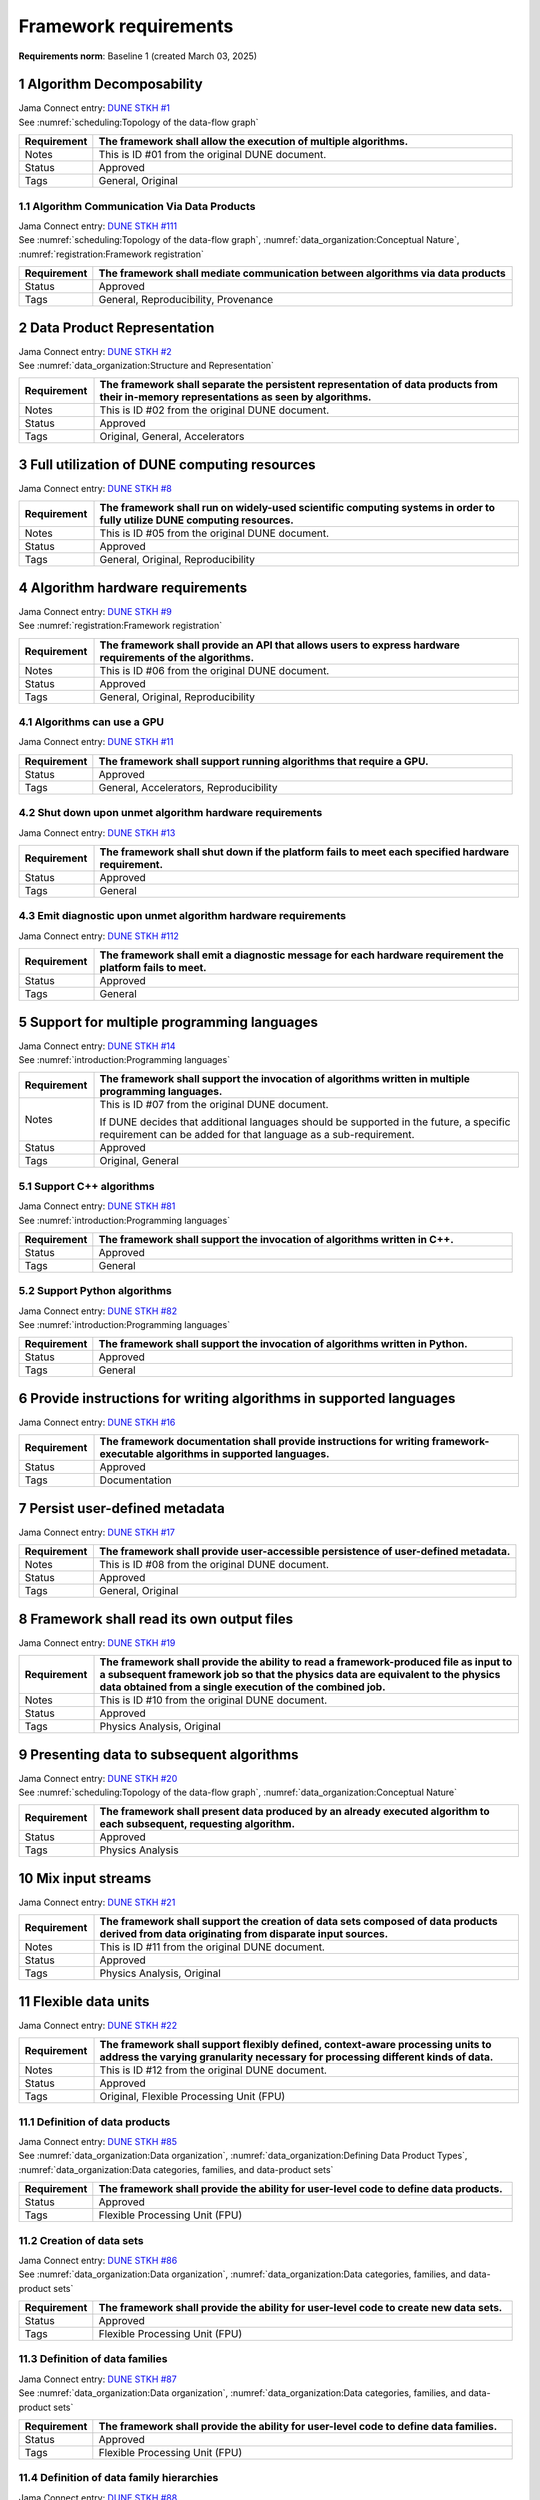 Framework requirements
======================

**Requirements norm**: Baseline 1 (created March 03, 2025)

1 Algorithm Decomposability
---------------------------

| Jama Connect entry: `DUNE STKH #1 <https://fnal-prod.jamacloud.com/perspective.req?projectId=63&docId=14536>`__
| See :numref:`scheduling:Topology of the data-flow graph`

.. table::
    :widths: 15 85

    +--------------+-------------------------------------------------------+
    | Requirement  | The framework shall allow the execution of multiple   |
    |              | algorithms.                                           |
    +==============+=======================================================+
    | Notes        | This is ID #01 from the original DUNE document.       |
    +--------------+-------------------------------------------------------+
    | Status       | Approved                                              |
    +--------------+-------------------------------------------------------+
    | Tags         | General, Original                                     |
    +--------------+-------------------------------------------------------+

1.1 Algorithm Communication Via Data Products
^^^^^^^^^^^^^^^^^^^^^^^^^^^^^^^^^^^^^^^^^^^^^

| Jama Connect entry: `DUNE STKH #111 <https://fnal-prod.jamacloud.com/perspective.req?projectId=63&docId=14847>`__
| See :numref:`scheduling:Topology of the data-flow graph`, :numref:`data_organization:Conceptual Nature`, :numref:`registration:Framework registration`

.. table::
    :widths: 15 85

    +--------------+-------------------------------------------------------+
    | Requirement  | The framework shall mediate communication between     |
    |              | algorithms via data products                          |
    +==============+=======================================================+
    | Status       | Approved                                              |
    +--------------+-------------------------------------------------------+
    | Tags         | General, Reproducibility, Provenance                  |
    +--------------+-------------------------------------------------------+

2 Data Product Representation
-----------------------------

| Jama Connect entry: `DUNE STKH #2 <https://fnal-prod.jamacloud.com/perspective.req?projectId=63&docId=14539>`__
| See :numref:`data_organization:Structure and Representation`

.. table::
    :widths: 15 85

    +--------------+-------------------------------------------------------+
    | Requirement  | The framework shall separate the persistent           |
    |              | representation of data products from their in-memory  |
    |              | representations as seen by algorithms.                |
    +==============+=======================================================+
    | Notes        | This is ID #02 from the original DUNE document.       |
    +--------------+-------------------------------------------------------+
    | Status       | Approved                                              |
    +--------------+-------------------------------------------------------+
    | Tags         | Original, General, Accelerators                       |
    +--------------+-------------------------------------------------------+

3 Full utilization of DUNE computing resources
----------------------------------------------

Jama Connect entry: `DUNE STKH #8 <https://fnal-prod.jamacloud.com/perspective.req?projectId=63&docId=14548>`__

.. todo:: Not yet referenced in design

.. table::
    :widths: 15 85

    +--------------+-------------------------------------------------------+
    | Requirement  | The framework shall run on widely-used scientific     |
    |              | computing systems in order to fully utilize DUNE      |
    |              | computing resources.                                  |
    +==============+=======================================================+
    | Notes        | This is ID #05 from the original DUNE document.       |
    +--------------+-------------------------------------------------------+
    | Status       | Approved                                              |
    +--------------+-------------------------------------------------------+
    | Tags         | General, Original, Reproducibility                    |
    +--------------+-------------------------------------------------------+

4 Algorithm hardware requirements
---------------------------------

| Jama Connect entry: `DUNE STKH #9 <https://fnal-prod.jamacloud.com/perspective.req?projectId=63&docId=14549>`__
| See :numref:`registration:Framework registration`

.. table::
    :widths: 15 85

    +--------------+-------------------------------------------------------+
    | Requirement  | The framework shall provide an API that allows users  |
    |              | to express hardware requirements of the algorithms.   |
    +==============+=======================================================+
    | Notes        | This is ID #06 from the original DUNE document.       |
    +--------------+-------------------------------------------------------+
    | Status       | Approved                                              |
    +--------------+-------------------------------------------------------+
    | Tags         | General, Original, Reproducibility                    |
    +--------------+-------------------------------------------------------+

4.1 Algorithms can use a GPU
^^^^^^^^^^^^^^^^^^^^^^^^^^^^

Jama Connect entry: `DUNE STKH #11 <https://fnal-prod.jamacloud.com/perspective.req?projectId=63&docId=14551>`__

.. todo:: Not yet referenced in design

.. table::
    :widths: 15 85

    +--------------+-------------------------------------------------------+
    | Requirement  | The framework shall support running algorithms that   |
    |              | require a GPU.                                        |
    +==============+=======================================================+
    | Status       | Approved                                              |
    +--------------+-------------------------------------------------------+
    | Tags         | General, Accelerators, Reproducibility                |
    +--------------+-------------------------------------------------------+

4.2 Shut down upon unmet algorithm hardware requirements
^^^^^^^^^^^^^^^^^^^^^^^^^^^^^^^^^^^^^^^^^^^^^^^^^^^^^^^^

Jama Connect entry: `DUNE STKH #13 <https://fnal-prod.jamacloud.com/perspective.req?projectId=63&docId=14553>`__

.. todo:: Not yet referenced in design

.. table::
    :widths: 15 85

    +--------------+-------------------------------------------------------+
    | Requirement  | The framework shall shut down if the platform fails   |
    |              | to meet each specified hardware requirement.          |
    +==============+=======================================================+
    | Status       | Approved                                              |
    +--------------+-------------------------------------------------------+
    | Tags         | General                                               |
    +--------------+-------------------------------------------------------+

4.3 Emit diagnostic upon unmet algorithm hardware requirements
^^^^^^^^^^^^^^^^^^^^^^^^^^^^^^^^^^^^^^^^^^^^^^^^^^^^^^^^^^^^^^

Jama Connect entry: `DUNE STKH #112 <https://fnal-prod.jamacloud.com/perspective.req?projectId=63&docId=14885>`__

.. todo:: Not yet referenced in design

.. table::
    :widths: 15 85

    +--------------+-------------------------------------------------------+
    | Requirement  | The framework shall emit a diagnostic message for     |
    |              | each hardware requirement the platform fails to meet. |
    +==============+=======================================================+
    | Status       | Approved                                              |
    +--------------+-------------------------------------------------------+
    | Tags         | General                                               |
    +--------------+-------------------------------------------------------+

5 Support for multiple programming languages
--------------------------------------------

| Jama Connect entry: `DUNE STKH #14 <https://fnal-prod.jamacloud.com/perspective.req?projectId=63&docId=14554>`__
| See :numref:`introduction:Programming languages`

.. table::
    :widths: 15 85

    +--------------+-------------------------------------------------------+
    | Requirement  | The framework shall support the invocation of         |
    |              | algorithms written in multiple programming languages. |
    +==============+=======================================================+
    | Notes        | This is ID #07 from the original DUNE document.       |
    |              |                                                       |
    |              | If DUNE decides that additional languages should be   |
    |              | supported in the future, a specific requirement can   |
    |              | be added for that language as a sub-requirement.      |
    +--------------+-------------------------------------------------------+
    | Status       | Approved                                              |
    +--------------+-------------------------------------------------------+
    | Tags         | Original, General                                     |
    +--------------+-------------------------------------------------------+

5.1 Support C++ algorithms
^^^^^^^^^^^^^^^^^^^^^^^^^^

| Jama Connect entry: `DUNE STKH #81 <https://fnal-prod.jamacloud.com/perspective.req?projectId=63&docId=14663>`__
| See :numref:`introduction:Programming languages`

.. table::
    :widths: 15 85

    +--------------+-------------------------------------------------------+
    | Requirement  | The framework shall support the invocation of         |
    |              | algorithms written in C++.                            |
    +==============+=======================================================+
    | Status       | Approved                                              |
    +--------------+-------------------------------------------------------+
    | Tags         | General                                               |
    +--------------+-------------------------------------------------------+

5.2 Support Python algorithms
^^^^^^^^^^^^^^^^^^^^^^^^^^^^^

| Jama Connect entry: `DUNE STKH #82 <https://fnal-prod.jamacloud.com/perspective.req?projectId=63&docId=14664>`__
| See :numref:`introduction:Programming languages`

.. table::
    :widths: 15 85

    +--------------+-------------------------------------------------------+
    | Requirement  | The framework shall support the invocation of         |
    |              | algorithms written in Python.                         |
    +==============+=======================================================+
    | Status       | Approved                                              |
    +--------------+-------------------------------------------------------+
    | Tags         | General                                               |
    +--------------+-------------------------------------------------------+

6 Provide instructions for writing algorithms in supported languages
--------------------------------------------------------------------

Jama Connect entry: `DUNE STKH #16 <https://fnal-prod.jamacloud.com/perspective.req?projectId=63&docId=14556>`__

.. todo:: Not yet referenced in design

.. table::
    :widths: 15 85

    +--------------+-------------------------------------------------------+
    | Requirement  | The framework documentation shall provide             |
    |              | instructions for writing framework-executable         |
    |              | algorithms in supported languages.                    |
    +==============+=======================================================+
    | Status       | Approved                                              |
    +--------------+-------------------------------------------------------+
    | Tags         | Documentation                                         |
    +--------------+-------------------------------------------------------+

7 Persist user-defined metadata
-------------------------------

Jama Connect entry: `DUNE STKH #17 <https://fnal-prod.jamacloud.com/perspective.req?projectId=63&docId=14557>`__

.. todo:: Not yet referenced in design

.. table::
    :widths: 15 85

    +--------------+-------------------------------------------------------+
    | Requirement  | The framework shall provide user-accessible           |
    |              | persistence of user-defined metadata.                 |
    +==============+=======================================================+
    | Notes        | This is ID #08 from the original DUNE document.       |
    +--------------+-------------------------------------------------------+
    | Status       | Approved                                              |
    +--------------+-------------------------------------------------------+
    | Tags         | General, Original                                     |
    +--------------+-------------------------------------------------------+

8 Framework shall read its own output files
-------------------------------------------

Jama Connect entry: `DUNE STKH #19 <https://fnal-prod.jamacloud.com/perspective.req?projectId=63&docId=14560>`__

.. todo:: Not yet referenced in design

.. table::
    :widths: 15 85

    +--------------+-------------------------------------------------------+
    | Requirement  | The framework shall provide the ability to read a     |
    |              | framework-produced file as input to a subsequent      |
    |              | framework job so that the physics data are equivalent |
    |              | to the physics data obtained from a single execution  |
    |              | of the combined job.                                  |
    +==============+=======================================================+
    | Notes        | This is ID #10 from the original DUNE document.       |
    +--------------+-------------------------------------------------------+
    | Status       | Approved                                              |
    +--------------+-------------------------------------------------------+
    | Tags         | Physics Analysis, Original                            |
    +--------------+-------------------------------------------------------+

9 Presenting data to subsequent algorithms
------------------------------------------

| Jama Connect entry: `DUNE STKH #20 <https://fnal-prod.jamacloud.com/perspective.req?projectId=63&docId=14562>`__
| See :numref:`scheduling:Topology of the data-flow graph`, :numref:`data_organization:Conceptual Nature`

.. table::
    :widths: 15 85

    +--------------+-------------------------------------------------------+
    | Requirement  | The framework shall present data produced by an       |
    |              | already executed algorithm to each subsequent,        |
    |              | requesting algorithm.                                 |
    +==============+=======================================================+
    | Status       | Approved                                              |
    +--------------+-------------------------------------------------------+
    | Tags         | Physics Analysis                                      |
    +--------------+-------------------------------------------------------+

10 Mix input streams
--------------------

Jama Connect entry: `DUNE STKH #21 <https://fnal-prod.jamacloud.com/perspective.req?projectId=63&docId=14563>`__

.. todo:: Not yet referenced in design

.. table::
    :widths: 15 85

    +--------------+-------------------------------------------------------+
    | Requirement  | The framework shall support the creation of data sets |
    |              | composed of data products derived from data           |
    |              | originating from disparate input sources.             |
    +==============+=======================================================+
    | Notes        | This is ID #11 from the original DUNE document.       |
    +--------------+-------------------------------------------------------+
    | Status       | Approved                                              |
    +--------------+-------------------------------------------------------+
    | Tags         | Physics Analysis, Original                            |
    +--------------+-------------------------------------------------------+

11 Flexible data units
----------------------

Jama Connect entry: `DUNE STKH #22 <https://fnal-prod.jamacloud.com/perspective.req?projectId=63&docId=14580>`__

.. todo:: Not yet referenced in design

.. table::
    :widths: 15 85

    +--------------+-------------------------------------------------------+
    | Requirement  | The framework shall support flexibly defined,         |
    |              | context-aware processing units to address the varying |
    |              | granularity necessary for processing different kinds  |
    |              | of data.                                              |
    +==============+=======================================================+
    | Notes        | This is ID #12 from the original DUNE document.       |
    +--------------+-------------------------------------------------------+
    | Status       | Approved                                              |
    +--------------+-------------------------------------------------------+
    | Tags         | Original, Flexible Processing Unit (FPU)              |
    +--------------+-------------------------------------------------------+

11.1 Definition of data products
^^^^^^^^^^^^^^^^^^^^^^^^^^^^^^^^

| Jama Connect entry: `DUNE STKH #85 <https://fnal-prod.jamacloud.com/perspective.req?projectId=63&docId=14693>`__
| See :numref:`data_organization:Data organization`, :numref:`data_organization:Defining Data Product Types`, :numref:`data_organization:Data categories, families, and data-product sets`

.. table::
    :widths: 15 85

    +--------------+-------------------------------------------------------+
    | Requirement  | The framework shall provide the ability for           |
    |              | user-level code to define data products.              |
    +==============+=======================================================+
    | Status       | Approved                                              |
    +--------------+-------------------------------------------------------+
    | Tags         | Flexible Processing Unit (FPU)                        |
    +--------------+-------------------------------------------------------+

11.2 Creation of data sets
^^^^^^^^^^^^^^^^^^^^^^^^^^

| Jama Connect entry: `DUNE STKH #86 <https://fnal-prod.jamacloud.com/perspective.req?projectId=63&docId=14696>`__
| See :numref:`data_organization:Data organization`, :numref:`data_organization:Data categories, families, and data-product sets`

.. table::
    :widths: 15 85

    +--------------+-------------------------------------------------------+
    | Requirement  | The framework shall provide the ability for           |
    |              | user-level code to create new data sets.              |
    +==============+=======================================================+
    | Status       | Approved                                              |
    +--------------+-------------------------------------------------------+
    | Tags         | Flexible Processing Unit (FPU)                        |
    +--------------+-------------------------------------------------------+

11.3 Definition of data families
^^^^^^^^^^^^^^^^^^^^^^^^^^^^^^^^

| Jama Connect entry: `DUNE STKH #87 <https://fnal-prod.jamacloud.com/perspective.req?projectId=63&docId=14697>`__
| See :numref:`data_organization:Data organization`, :numref:`data_organization:Data categories, families, and data-product sets`

.. table::
    :widths: 15 85

    +--------------+-------------------------------------------------------+
    | Requirement  | The framework shall provide the ability for           |
    |              | user-level code to define data families.              |
    +==============+=======================================================+
    | Status       | Approved                                              |
    +--------------+-------------------------------------------------------+
    | Tags         | Flexible Processing Unit (FPU)                        |
    +--------------+-------------------------------------------------------+

11.4 Definition of data family hierarchies
^^^^^^^^^^^^^^^^^^^^^^^^^^^^^^^^^^^^^^^^^^

| Jama Connect entry: `DUNE STKH #88 <https://fnal-prod.jamacloud.com/perspective.req?projectId=63&docId=14698>`__
| See :numref:`data_organization:Data organization`, :numref:`data_organization:Data categories, families, and data-product sets`

.. table::
    :widths: 15 85

    +--------------+-------------------------------------------------------+
    | Requirement  | The framework shall provide the ability for           |
    |              | user-level code to define hierarchies of data         |
    |              | families.                                             |
    +==============+=======================================================+
    | Status       | Approved                                              |
    +--------------+-------------------------------------------------------+
    | Tags         | Flexible Processing Unit (FPU)                        |
    +--------------+-------------------------------------------------------+

12 Data product I/O independence
--------------------------------

Jama Connect entry: `DUNE STKH #24 <https://fnal-prod.jamacloud.com/perspective.req?projectId=63&docId=14583>`__

.. todo:: Not yet referenced in design

.. table::
    :widths: 15 85

    +--------------+-------------------------------------------------------+
    | Requirement  | The framework shall support reading from disk only    |
    |              | the data products required by a given algorithm.      |
    +==============+=======================================================+
    | Notes        | This is ID #14 from the original DUNE document.       |
    +--------------+-------------------------------------------------------+
    | Status       | Approved                                              |
    +--------------+-------------------------------------------------------+
    | Tags         | Original, Data I/O layer                              |
    +--------------+-------------------------------------------------------+

13 Process collections of unconstrained size
--------------------------------------------

| Jama Connect entry: `DUNE STKH #25 <https://fnal-prod.jamacloud.com/perspective.req?projectId=63&docId=14584>`__
| See :numref:`data_organization:Data categories, families, and data-product sets`

.. table::
    :widths: 15 85

    +--------------+-------------------------------------------------------+
    | Requirement  | The framework shall support processing of collections |
    |              | that are too large to fit into memory at one time.    |
    +==============+=======================================================+
    | Notes        | This originates from ID #16 from the original DUNE    |
    |              | document.                                             |
    +--------------+-------------------------------------------------------+
    | Status       | Approved                                              |
    +--------------+-------------------------------------------------------+
    | Tags         | Original, Flexible Processing Unit (FPU)              |
    +--------------+-------------------------------------------------------+

13.1 Read collections of unconstrained size
^^^^^^^^^^^^^^^^^^^^^^^^^^^^^^^^^^^^^^^^^^^

Jama Connect entry: `DUNE STKH #32 <https://fnal-prod.jamacloud.com/perspective.req?projectId=63&docId=14592>`__

.. todo:: Not yet referenced in design

.. table::
    :widths: 15 85

    +--------------+-------------------------------------------------------+
    | Requirement  | The framework shall support the reading of            |
    |              | collections too large to hold in memory.              |
    +==============+=======================================================+
    | Notes        | This is ID #57 from the original DUNE document.       |
    |              |                                                       |
    |              | Very large data collections could be 10s of GBs in    |
    |              | size, and the memory budget may be a maximum of a few |
    |              | GBs.                                                  |
    +--------------+-------------------------------------------------------+
    | Status       | Approved                                              |
    +--------------+-------------------------------------------------------+
    | Tags         | Original, Memory management                           |
    +--------------+-------------------------------------------------------+

13.2 Write collections of unconstrained size
^^^^^^^^^^^^^^^^^^^^^^^^^^^^^^^^^^^^^^^^^^^^

Jama Connect entry: `DUNE STKH #120 <https://fnal-prod.jamacloud.com/perspective.req?projectId=63&docId=15288>`__

.. todo:: Not yet referenced in design

.. table::
    :widths: 15 85

    +--------------+-------------------------------------------------------+
    | Requirement  | The framework shall support the writing of            |
    |              | collections too large to hold in memory.              |
    +==============+=======================================================+
    | Status       | Approved                                              |
    +--------------+-------------------------------------------------------+
    | Tags         | Original, Memory management                           |
    +--------------+-------------------------------------------------------+

14 Configuration comparison
---------------------------

| Jama Connect entry: `DUNE STKH #98 <https://fnal-prod.jamacloud.com/perspective.req?projectId=63&docId=14724>`__
| See :numref:`user_configuration:The mechanics of configuration specification`

.. table::
    :widths: 15 85

    +--------------+-------------------------------------------------------+
    | Requirement  | The framework shall provide the ability to compare    |
    |              | two configurations.                                   |
    +==============+=======================================================+
    | Status       | Approved                                              |
    +--------------+-------------------------------------------------------+
    | Tags         | Configuration                                         |
    +--------------+-------------------------------------------------------+

15 Record execution environment
-------------------------------

Jama Connect entry: `DUNE STKH #30 <https://fnal-prod.jamacloud.com/perspective.req?projectId=63&docId=14590>`__

.. todo:: Not yet referenced in design

.. table::
    :widths: 15 85

    +--------------+-------------------------------------------------------+
    | Requirement  | The framework shall record the job's execution        |
    |              | environment.                                          |
    +==============+=======================================================+
    | Notes        | This is ID #20 from the original DUNE document.       |
    +--------------+-------------------------------------------------------+
    | Status       | Approved                                              |
    +--------------+-------------------------------------------------------+
    | Tags         | Original, Reproducibility, Provenance                 |
    +--------------+-------------------------------------------------------+

15.1 User-selectable list of recordable execution environment components
^^^^^^^^^^^^^^^^^^^^^^^^^^^^^^^^^^^^^^^^^^^^^^^^^^^^^^^^^^^^^^^^^^^^^^^^

Jama Connect entry: `DUNE STKH #100 <https://fnal-prod.jamacloud.com/perspective.req?projectId=63&docId=14730>`__

.. todo:: Not yet referenced in design

.. table::
    :widths: 15 85

    +--------------+-------------------------------------------------------+
    | Requirement  | The framework shall provide the list of recordable    |
    |              | components of the execution environment.              |
    +==============+=======================================================+
    | Status       | Approved                                              |
    +--------------+-------------------------------------------------------+
    | Tags         | Reproducibility, Provenance                           |
    +--------------+-------------------------------------------------------+

15.2 Save user-selected execution environment components
^^^^^^^^^^^^^^^^^^^^^^^^^^^^^^^^^^^^^^^^^^^^^^^^^^^^^^^^

Jama Connect entry: `DUNE STKH #101 <https://fnal-prod.jamacloud.com/perspective.req?projectId=63&docId=14731>`__

.. todo:: Not yet referenced in design

.. table::
    :widths: 15 85

    +--------------+-------------------------------------------------------+
    | Requirement  | The framework shall save each execution-environment   |
    |              | description selected by the user from the             |
    |              | framework-provided-list.                              |
    +==============+=======================================================+
    | Status       | Approved                                              |
    +--------------+-------------------------------------------------------+
    | Tags         | Reproducibility, Provenance                           |
    +--------------+-------------------------------------------------------+

15.2.1 Record user-selected items from the shell environment
~~~~~~~~~~~~~~~~~~~~~~~~~~~~~~~~~~~~~~~~~~~~~~~~~~~~~~~~~~~~

Jama Connect entry: `DUNE STKH #123 <https://fnal-prod.jamacloud.com/perspective.req?projectId=63&docId=15480>`__

.. todo:: Not yet referenced in design

.. table::
    :widths: 15 85

    +--------------+-------------------------------------------------------+
    | Requirement  | The framework shall record user-selected items from   |
    |              | the shell environment.                                |
    +==============+=======================================================+
    | Status       | Approved                                              |
    +--------------+-------------------------------------------------------+
    | Tags         | Provenance                                            |
    +--------------+-------------------------------------------------------+

15.3 User-provided execution environment information
^^^^^^^^^^^^^^^^^^^^^^^^^^^^^^^^^^^^^^^^^^^^^^^^^^^^

Jama Connect entry: `DUNE STKH #124 <https://fnal-prod.jamacloud.com/perspective.req?projectId=63&docId=15482>`__

.. todo:: Not yet referenced in design

.. table::
    :widths: 15 85

    +--------------+-------------------------------------------------------+
    | Requirement  | The framework shall record labelled execution         |
    |              | environment information provided by the user.         |
    +==============+=======================================================+
    | Status       | Approved                                              |
    +--------------+-------------------------------------------------------+
    | Tags         | Provenance                                            |
    +--------------+-------------------------------------------------------+

16 Maximum memory usage
-----------------------

Jama Connect entry: `DUNE STKH #31 <https://fnal-prod.jamacloud.com/perspective.req?projectId=63&docId=14591>`__

.. todo:: Not yet referenced in design

.. table::
    :widths: 15 85

    +--------------+-------------------------------------------------------+
    | Requirement  | The framework shall gracefully shut down if the       |
    |              | program attempts to exceed a configured memory limit. |
    +==============+=======================================================+
    | Notes        | This is ID #59 from the original DUNE document.       |
    |              |                                                       |
    |              | The maximum memory available is a static quantity     |
    |              | that can apply to (a) a job using an entire node with |
    |              | all of its available RSS, and (b) a job using a       |
    |              | specific grid slot with a limit on the RSS.  It is    |
    |              | assumed that the operating system and C++/Python      |
    |              | runtimes are not already enforcing this limit.        |
    +--------------+-------------------------------------------------------+
    | Status       | Approved                                              |
    +--------------+-------------------------------------------------------+
    | Tags         | Original, Memory management, Resource management      |
    +--------------+-------------------------------------------------------+

16.1 Diagnostic message when exceeding memory limit
^^^^^^^^^^^^^^^^^^^^^^^^^^^^^^^^^^^^^^^^^^^^^^^^^^^

Jama Connect entry: `DUNE STKH #137 <https://fnal-prod.jamacloud.com/perspective.req?projectId=63&docId=15802>`__

.. todo:: Not yet referenced in design

.. table::
    :widths: 15 85

    +--------------+-------------------------------------------------------+
    | Requirement  | The framework shall emit a diagnostic message if the  |
    |              | program attempts to exceed the configured maximum     |
    |              | memory.                                               |
    +==============+=======================================================+
    | Status       | Approved                                              |
    +--------------+-------------------------------------------------------+
    | Tags         | Memory management, Error handling                     |
    +--------------+-------------------------------------------------------+

17 Unfolding data products
--------------------------

| Jama Connect entry: `DUNE STKH #33 <https://fnal-prod.jamacloud.com/perspective.req?projectId=63&docId=14593>`__
| See :numref:`registration:Unfolds`

.. table::
    :widths: 15 85

    +--------------+-------------------------------------------------------+
    | Requirement  | The framework shall allow the unfolding of data       |
    |              | products into a sequence of finer-grained data        |
    |              | products.                                             |
    +==============+=======================================================+
    | Notes        | This is ID #58 from the original DUNE document.       |
    +--------------+-------------------------------------------------------+
    | Status       | Approved                                              |
    +--------------+-------------------------------------------------------+
    | Tags         | Memory management, Original, Flexible Processing Unit |
    |              | (FPU)                                                 |
    +--------------+-------------------------------------------------------+

18 Access to external data sources
----------------------------------

Jama Connect entry: `DUNE STKH #35 <https://fnal-prod.jamacloud.com/perspective.req?projectId=63&docId=14595>`__

.. todo:: Not yet referenced in design

.. table::
    :widths: 15 85

    +--------------+-------------------------------------------------------+
    | Requirement  | The framework shall support access to external data   |
    |              | sources.                                              |
    +==============+=======================================================+
    | Notes        | This is ID #47 from the original DUNE document.       |
    |              |                                                       |
    |              | By "external data sources," we mean "data sources     |
    |              | **other than** framework-readable data files          |
    |              | containing detector readout or simulated physics      |
    |              | data."                                                |
    +--------------+-------------------------------------------------------+
    | Status       | Approved                                              |
    +--------------+-------------------------------------------------------+
    | Tags         | Original, Services                                    |
    +--------------+-------------------------------------------------------+

18.1 Calibration database algorithms
^^^^^^^^^^^^^^^^^^^^^^^^^^^^^^^^^^^^

| Jama Connect entry: `DUNE STKH #40 <https://fnal-prod.jamacloud.com/perspective.req?projectId=63&docId=14600>`__
| See :numref:`data_organization:Data organization`.

.. todo:: Not yet referenced in design

.. table::
    :widths: 15 85

    +--------------+-------------------------------------------------------+
    | Requirement  | The framework shall support algorithms that provide   |
    |              | data from calibration databases.                      |
    +==============+=======================================================+
    | Notes        | This is ID #68 as proposed to DUNE.                   |
    +--------------+-------------------------------------------------------+
    | Status       | Approved                                              |
    +--------------+-------------------------------------------------------+
    | Tags         | Services                                              |
    +--------------+-------------------------------------------------------+

19 Algorithm code versioning and build information
--------------------------------------------------

Jama Connect entry: `DUNE STKH #39 <https://fnal-prod.jamacloud.com/perspective.req?projectId=63&docId=14599>`__

.. todo:: Not yet referenced in design

.. table::
    :widths: 15 85

    +--------------+-------------------------------------------------------+
    | Requirement  | The framework shall have an option to record build    |
    |              | information, including the source code version,       |
    |              | associated with each algorithm.                       |
    +==============+=======================================================+
    | Notes        | This is ID #25 from the original DUNE document.       |
    +--------------+-------------------------------------------------------+
    | Status       | Approved                                              |
    +--------------+-------------------------------------------------------+
    | Tags         | Original, Reproducibility, Provenance                 |
    +--------------+-------------------------------------------------------+

20 Algorithms independent of framework interface
------------------------------------------------

| Jama Connect entry: `DUNE STKH #43 <https://fnal-prod.jamacloud.com/perspective.req?projectId=63&docId=14608>`__
| See :numref:`data_organization:Data categories, families, and data-product sets`, :numref:`algorithms:Algorithms`

.. table::
    :widths: 15 85

    +--------------+-------------------------------------------------------+
    | Requirement  | The framework shall support the registration of       |
    |              | algorithms that are independent of framework          |
    |              | interface.                                            |
    +==============+=======================================================+
    | Notes        | This is ID #48 from the original DUNE document.       |
    +--------------+-------------------------------------------------------+
    | Status       | Approved                                              |
    +--------------+-------------------------------------------------------+
    | Tags         | Services, Original                                    |
    +--------------+-------------------------------------------------------+

21 Safely executing thread-safe and non-thread-safe algorithms
--------------------------------------------------------------

Jama Connect entry: `DUNE STKH #45 <https://fnal-prod.jamacloud.com/perspective.req?projectId=63&docId=14611>`__

.. todo:: Not yet referenced in design

.. table::
    :widths: 15 85

    +--------------+-------------------------------------------------------+
    | Requirement  | The framework shall safely execute user algorithms    |
    |              | declared to be non-thread-safe along with those       |
    |              | declared to be thread-safe.                           |
    +==============+=======================================================+
    | Notes        | This is ID #26 from the original DUNE document.       |
    +--------------+-------------------------------------------------------+
    | Status       | Approved                                              |
    +--------------+-------------------------------------------------------+
    | Tags         | Original, Concurrency and multithreading              |
    +--------------+-------------------------------------------------------+

22 Intra-algorithm concurrency and multi-threading
--------------------------------------------------

| Jama Connect entry: `DUNE STKH #46 <https://fnal-prod.jamacloud.com/perspective.req?projectId=63&docId=14612>`__
| See :numref:`subsystems/task_management:Task management`

.. table::
    :widths: 15 85

    +--------------+-------------------------------------------------------+
    | Requirement  | The framework shall allow algorithms to use the same  |
    |              | parallelism mechanisms the framework uses to schedule |
    |              | the execution of algorithms.                          |
    +==============+=======================================================+
    | Notes        | This is ID #27 from the original DUNE document.       |
    |              |                                                       |
    |              | It is the responsibility of the algorithm author to   |
    |              | ensure that any parallelism libraries used can work   |
    |              | compatibly with those used by the framework itself.   |
    +--------------+-------------------------------------------------------+
    | Status       | Approved                                              |
    +--------------+-------------------------------------------------------+
    | Tags         | Original, Concurrency and multithreading              |
    +--------------+-------------------------------------------------------+

23 Resource specification for the program
-----------------------------------------

| Jama Connect entry: `DUNE STKH #47 <https://fnal-prod.jamacloud.com/perspective.req?projectId=63&docId=14613>`__
| See :numref:`subsystems/configuration:Program resource specification`

.. table::
    :widths: 15 85

    +--------------+-------------------------------------------------------+
    | Requirement  | The framework shall enable the specification of       |
    |              | resources required by the program.                    |
    +==============+=======================================================+
    | Notes        | This is ID #28 from the original DUNE document.       |
    +--------------+-------------------------------------------------------+
    | Status       | Approved                                              |
    +--------------+-------------------------------------------------------+
    | Tags         | Original, Concurrency and multithreading, Resource    |
    |              | management                                            |
    +--------------+-------------------------------------------------------+

23.1 Specification of maximum number of CPU threads
^^^^^^^^^^^^^^^^^^^^^^^^^^^^^^^^^^^^^^^^^^^^^^^^^^^

Jama Connect entry: `DUNE STKH #146 <https://fnal-prod.jamacloud.com/perspective.req?projectId=63&docId=15865>`__

.. todo:: Not yet referenced in design

.. table::
    :widths: 15 85

    +--------------+-------------------------------------------------------+
    | Requirement  | The framework shall enable the specification of the   |
    |              | maximum number of CPU threads permitted by the        |
    |              | program.                                              |
    +==============+=======================================================+
    | Status       | Approved                                              |
    +--------------+-------------------------------------------------------+
    | Tags         | Resource management                                   |
    +--------------+-------------------------------------------------------+

23.2 Specification of maximum allowed CPU memory
^^^^^^^^^^^^^^^^^^^^^^^^^^^^^^^^^^^^^^^^^^^^^^^^

Jama Connect entry: `DUNE STKH #147 <https://fnal-prod.jamacloud.com/perspective.req?projectId=63&docId=15866>`__

.. todo:: Not yet referenced in design

.. table::
    :widths: 15 85

    +--------------+-------------------------------------------------------+
    | Requirement  | The framework shall enable the specification of the   |
    |              | maximum CPU memory allowed by the program.            |
    +==============+=======================================================+
    | Status       | Approved                                              |
    +--------------+-------------------------------------------------------+
    | Tags         | Resource management, Memory management                |
    +--------------+-------------------------------------------------------+

23.3 Specification of GPU resources
^^^^^^^^^^^^^^^^^^^^^^^^^^^^^^^^^^^

Jama Connect entry: `DUNE STKH #148 <https://fnal-prod.jamacloud.com/perspective.req?projectId=63&docId=15869>`__

.. todo:: Not yet referenced in design

.. table::
    :widths: 15 85

    +--------------+-------------------------------------------------------+
    | Requirement  | The framework shall enable the specification of GPU   |
    |              | resources required by the program.                    |
    +==============+=======================================================+
    | Status       | Approved                                              |
    +--------------+-------------------------------------------------------+
    | Tags         | Resource management                                   |
    +--------------+-------------------------------------------------------+

23.4 Specification of user-defined resources
^^^^^^^^^^^^^^^^^^^^^^^^^^^^^^^^^^^^^^^^^^^^

Jama Connect entry: `DUNE STKH #149 <https://fnal-prod.jamacloud.com/perspective.req?projectId=63&docId=15871>`__

.. todo:: Not yet referenced in design

.. table::
    :widths: 15 85

    +--------------+-------------------------------------------------------+
    | Requirement  | The framework shall enable the specification of       |
    |              | user-defined resources required by the program.       |
    +==============+=======================================================+
    | Status       | Approved                                              |
    +--------------+-------------------------------------------------------+
    | Tags         | Resource management                                   |
    +--------------+-------------------------------------------------------+

24 Resource specification for algorithms
----------------------------------------

Jama Connect entry: `DUNE STKH #52 <https://fnal-prod.jamacloud.com/perspective.req?projectId=63&docId=14620>`__

.. todo:: Not yet referenced in design

.. table::
    :widths: 15 85

    +--------------+-------------------------------------------------------+
    | Requirement  | The framework shall enable the specification of       |
    |              | resources required by each algorithm.                 |
    +==============+=======================================================+
    | Notes        | This is ID #33 from the original DUNE document.       |
    +--------------+-------------------------------------------------------+
    | Status       | Approved                                              |
    +--------------+-------------------------------------------------------+
    | Tags         | Original, Concurrency and multithreading, Resource    |
    |              | management                                            |
    +--------------+-------------------------------------------------------+

24.1 Serial access to a thread-unsafe resource
^^^^^^^^^^^^^^^^^^^^^^^^^^^^^^^^^^^^^^^^^^^^^^

Jama Connect entry: `DUNE STKH #145 <https://fnal-prod.jamacloud.com/perspective.req?projectId=63&docId=15856>`_

.. todo:: Not yet referenced in design

.. table::
    :widths: 15 85

    +--------------+-------------------------------------------------------+
    | Requirement  | The framework shall permit algorithm authors to       |
    |              | specify that the algorithm requires serial access to  |
    |              | a thread-unsafe resource.                             |
    +==============+=======================================================+
    | Status       | Approved                                              |
    +--------------+-------------------------------------------------------+
    | Tags         | Concurrency and multithreading, Original, Resource    |
    |              | management                                            |
    +--------------+-------------------------------------------------------+

24.2 Specification of algorithm's maximum number of CPU threads
^^^^^^^^^^^^^^^^^^^^^^^^^^^^^^^^^^^^^^^^^^^^^^^^^^^^^^^^^^^^^^^

| Jama Connect entry: `DUNE STKH #152 <https://fnal-prod.jamacloud.com/perspective.req?projectId=63&docId=15883>`__
| See :numref:`registration:Framework registration`

.. table::
    :widths: 15 85

    +--------------+-------------------------------------------------------+
    | Requirement  | The framework shall enable the specification of the   |
    |              | maximum number of CPU threads permitted by the        |
    |              | algorithm.                                            |
    +==============+=======================================================+
    | Status       | Approved                                              |
    +--------------+-------------------------------------------------------+
    | Tags         | Resource management                                   |
    +--------------+-------------------------------------------------------+

24.3 Specification of algorithm's CPU memory usage
^^^^^^^^^^^^^^^^^^^^^^^^^^^^^^^^^^^^^^^^^^^^^^^^^^

| Jama Connect entry: `DUNE STKH #154 <https://fnal-prod.jamacloud.com/perspective.req?projectId=63&docId=15889>`__
| See :numref:`data_organization:Structure and Representation`

.. table::
    :widths: 15 85

    +--------------+-------------------------------------------------------+
    | Requirement  | The framework shall enable the specification of an    |
    |              | algorithm's expected CPU memory usage.                |
    +==============+=======================================================+
    | Status       | Approved                                              |
    +--------------+-------------------------------------------------------+
    | Tags         | Resource management, Memory management                |
    +--------------+-------------------------------------------------------+

24.4 Specification of algorithm's GPU resources
^^^^^^^^^^^^^^^^^^^^^^^^^^^^^^^^^^^^^^^^^^^^^^^

Jama Connect entry: `DUNE STKH #153 <https://fnal-prod.jamacloud.com/perspective.req?projectId=63&docId=15886>`__

.. todo:: Not yet referenced in design

.. table::
    :widths: 15 85

    +--------------+-------------------------------------------------------+
    | Requirement  | The framework shall enable the specification of GPU   |
    |              | resources required by the algorithm.                  |
    +==============+=======================================================+
    | Status       | Approved                                              |
    +--------------+-------------------------------------------------------+
    | Tags         | Resource management                                   |
    +--------------+-------------------------------------------------------+

24.4.1 Remote GPU algorithm support
~~~~~~~~~~~~~~~~~~~~~~~~~~~~~~~~~~~

Jama Connect entry: `DUNE STKH #42 <https://fnal-prod.jamacloud.com/perspective.req?projectId=63&docId=14607>`__

.. todo:: Not yet referenced in design

.. table::
    :widths: 15 85

    +--------------+-------------------------------------------------------+
    | Requirement  | The framework shall support algorithms that perform   |
    |              | calculations using a remote GPU.                      |
    +==============+=======================================================+
    | Notes        | This is ID #70 as proposed to DUNE.                   |
    +--------------+-------------------------------------------------------+
    | Status       | Approved                                              |
    +--------------+-------------------------------------------------------+
    | Tags         | Services                                              |
    +--------------+-------------------------------------------------------+

24.4.2 Local GPU algorithm support
~~~~~~~~~~~~~~~~~~~~~~~~~~~~~~~~~~

Jama Connect entry: `DUNE STKH #41 <https://fnal-prod.jamacloud.com/perspective.req?projectId=63&docId=14602>`__

.. todo:: Not yet referenced in design

.. table::
    :widths: 15 85

    +--------------+-------------------------------------------------------+
    | Requirement  | The framework shall support algorithms that perform   |
    |              | calculations using a local GPU.                       |
    +==============+=======================================================+
    | Notes        | This is ID #69 as proposed to DUNE.                   |
    +--------------+-------------------------------------------------------+
    | Status       | Approved                                              |
    +--------------+-------------------------------------------------------+
    | Tags         | Services                                              |
    +--------------+-------------------------------------------------------+

24.5 Specification of algorithm's user-defined resources
^^^^^^^^^^^^^^^^^^^^^^^^^^^^^^^^^^^^^^^^^^^^^^^^^^^^^^^^

Jama Connect entry: `DUNE STKH #155 <https://fnal-prod.jamacloud.com/perspective.req?projectId=63&docId=15891>`__

.. todo:: Not yet referenced in design

.. table::
    :widths: 15 85

    +--------------+-------------------------------------------------------+
    | Requirement  | The framework shall enable the specification of       |
    |              | user-defined resources required by the algorithm.     |
    +==============+=======================================================+
    | Status       | Approved                                              |
    +--------------+-------------------------------------------------------+
    | Tags         | Resource management                                   |
    +--------------+-------------------------------------------------------+

25 Logging resource usage per algorithm invocation
--------------------------------------------------

Jama Connect entry: `DUNE STKH #48 <https://fnal-prod.jamacloud.com/perspective.req?projectId=63&docId=14614>`__

.. todo:: Not yet referenced in design

.. table::
    :widths: 15 85

    +--------------+-------------------------------------------------------+
    | Requirement  | The framework shall support logging the usage of a    |
    |              | specified resource for each algorithm using the       |
    |              | resource.                                             |
    +==============+=======================================================+
    | Notes        | This is ID #29 from the original DUNE document.       |
    +--------------+-------------------------------------------------------+
    | Status       | Approved                                              |
    +--------------+-------------------------------------------------------+
    | Tags         | Original, Concurrency and multithreading, Resource    |
    |              | management                                            |
    +--------------+-------------------------------------------------------+

25.1 Elapsed time information
^^^^^^^^^^^^^^^^^^^^^^^^^^^^^

| Jama Connect entry: `DUNE STKH #60 <https://fnal-prod.jamacloud.com/perspective.req?projectId=63&docId=14629>`__
| See :numref:`subsystems/monitoring:Monitoring and reporting`

.. table::
    :widths: 15 85

    +--------------+-------------------------------------------------------+
    | Requirement  | The framework shall have an option to provide elapsed |
    |              | time information for each algorithm executed in a     |
    |              | framework program.                                    |
    +==============+=======================================================+
    | Notes        | This is ID #66 as proposed to DUNE.                   |
    |              |                                                       |
    |              | This option is intended to capture wall-clock time    |
    |              | and not CPU time.  If more granular reporting of CPU  |
    |              | vs. IO time is required, dedicated profiling tools    |
    |              | like VTune or Linaro Forge should be used.            |
    +--------------+-------------------------------------------------------+
    | Status       | Approved                                              |
    +--------------+-------------------------------------------------------+
    | Tags         | General, Resource management                          |
    +--------------+-------------------------------------------------------+

26 Resource-based algorithm concurrency
---------------------------------------

Jama Connect entry: `DUNE STKH #50 <https://fnal-prod.jamacloud.com/perspective.req?projectId=63&docId=14618>`__

.. todo:: Not yet referenced in design

.. table::
    :widths: 15 85

    +--------------+-------------------------------------------------------+
    | Requirement  | The framework shall dynamically schedule algorithms   |
    |              | to execute efficiently according to the availability  |
    |              | of each algorithm's required resources.               |
    +==============+=======================================================+
    | Notes        | This is ID #31 from the original DUNE document.       |
    +--------------+-------------------------------------------------------+
    | Status       | Approved                                              |
    +--------------+-------------------------------------------------------+
    | Tags         | Original, Concurrency and multithreading, Resource    |
    |              | management                                            |
    +--------------+-------------------------------------------------------+

26.1 Efficient execution of algorithms requiring access to a network resource
^^^^^^^^^^^^^^^^^^^^^^^^^^^^^^^^^^^^^^^^^^^^^^^^^^^^^^^^^^^^^^^^^^^^^^^^^^^^^

Jama Connect entry: `DUNE STKH #144 <https://fnal-prod.jamacloud.com/perspective.req?projectId=63&docId=15854>`__

.. todo:: Not yet referenced in design

.. table::
    :widths: 15 85

    +--------------+-------------------------------------------------------+
    | Requirement  | The framework shall efficiently execute a graph of    |
    |              | algorithms where at least one algorithm requires      |
    |              | access to a network resource.                         |
    +==============+=======================================================+
    | Notes        | An example of efficient execution is an algorithm     |
    |              | requiring network resource does not occupy a core     |
    |              | that can do other work while the algorithm "waits"    |
    |              | for the resource to respond.                          |
    +--------------+-------------------------------------------------------+
    | Status       | Approved                                              |
    +--------------+-------------------------------------------------------+
    | Tags         | Concurrency and multithreading, Original, Resource    |
    |              | management                                            |
    +--------------+-------------------------------------------------------+

26.2 Optimize memory management for data products
^^^^^^^^^^^^^^^^^^^^^^^^^^^^^^^^^^^^^^^^^^^^^^^^^

| Jama Connect entry: `DUNE STKH #142 <https://fnal-prod.jamacloud.com/perspective.req?projectId=63&docId=15847>`__
| See :numref:`data_organization:Data product management`

.. table::
    :widths: 15 85

    +--------------+-------------------------------------------------------+
    | Requirement  | The framework shall optimize the memory management of |
    |              | data products.                                        |
    +==============+=======================================================+
    | Notes        | Optimization means making the data products           |
    |              | available for the shortest period of time possible    |
    |              | for all algorithms that require them.  The framework, |
    |              | however, may need to run in series multiple           |
    |              | algorithms requiring those data products if those     |
    |              | algorithms would run out of resources if run          |
    |              | concurrently.                                         |
    +--------------+-------------------------------------------------------+
    | Status       | Approved                                              |
    +--------------+-------------------------------------------------------+
    | Tags         | Resource management                                   |
    +--------------+-------------------------------------------------------+

26.3 Optimize availability of external resources
^^^^^^^^^^^^^^^^^^^^^^^^^^^^^^^^^^^^^^^^^^^^^^^^

Jama Connect entry: `DUNE STKH #143 <https://fnal-prod.jamacloud.com/perspective.req?projectId=63&docId=15848>`__

.. todo:: Not yet referenced in design

.. table::
    :widths: 15 85

    +--------------+-------------------------------------------------------+
    | Requirement  | The framework shall optimize the availability of      |
    |              | external resources.                                   |
    +==============+=======================================================+
    | Notes        | Examples of external resources include local GPUs,    |
    |              | remote inference servers, and databases.              |
    |              |                                                       |
    |              | This requirement also serves as a replacement for a   |
    |              | former requirement: "The framework MUST be able to    |
    |              | broker/cache service replies that might be common to  |
    |              | multiple instances of algorithms (reduce load on      |
    |              | external service/disk/memory/network/...). E.g. a     |
    |              | request for a calibration constant that is common     |
    |              | among all FPUs in a run. Not every instance of an     |
    |              | algorithm should trigger an actual request to the     |
    |              | central database providing these."                    |
    +--------------+-------------------------------------------------------+
    | Status       | Approved                                              |
    +--------------+-------------------------------------------------------+
    | Tags         | Resource management                                   |
    +--------------+-------------------------------------------------------+

26.4 Efficient execution of algorithms with specific CPU memory requirements
^^^^^^^^^^^^^^^^^^^^^^^^^^^^^^^^^^^^^^^^^^^^^^^^^^^^^^^^^^^^^^^^^^^^^^^^^^^^

Jama Connect entry: `DUNE STKH #150 <https://fnal-prod.jamacloud.com/perspective.req?projectId=63&docId=15874>`__

.. todo:: Not yet referenced in design

.. table::
    :widths: 15 85

    +--------------+-------------------------------------------------------+
    | Requirement  | The framework shall efficiently execute a graph of    |
    |              | algorithms where at least one algorithm specifies a   |
    |              | required amount of CPU memory.                        |
    +==============+=======================================================+
    | Status       | Approved                                              |
    +--------------+-------------------------------------------------------+
    | Tags         | Resource management, Memory management                |
    +--------------+-------------------------------------------------------+

26.5 Efficient execution of algorithms with specific GPU memory requirements
^^^^^^^^^^^^^^^^^^^^^^^^^^^^^^^^^^^^^^^^^^^^^^^^^^^^^^^^^^^^^^^^^^^^^^^^^^^^

Jama Connect entry: `DUNE STKH #151 <https://fnal-prod.jamacloud.com/perspective.req?projectId=63&docId=15875>`__

.. todo:: Not yet referenced in design

.. table::
    :widths: 15 85

    +--------------+-------------------------------------------------------+
    | Requirement  | The framework shall efficiently execute a graph of    |
    |              | algorithms where at least one algorithm specifies a   |
    |              | required amount of GPU memory.                        |
    +==============+=======================================================+
    | Status       | Approved                                              |
    +--------------+-------------------------------------------------------+
    | Tags         | Resource management, Memory management                |
    +--------------+-------------------------------------------------------+

27 Composable workflows using GPU algorithms and CPU algorithms
---------------------------------------------------------------

Jama Connect entry: `DUNE STKH #54 <https://fnal-prod.jamacloud.com/perspective.req?projectId=63&docId=14622>`__

.. todo:: Not yet referenced in design

.. table::
    :widths: 15 85

    +--------------+-------------------------------------------------------+
    | Requirement  | The framework shall support composable workflows that |
    |              | use GPU algorithms along with CPU algorithms.         |
    +==============+=======================================================+
    | Notes        | This is ID #36 from the original DUNE document.       |
    +--------------+-------------------------------------------------------+
    | Status       | Approved                                              |
    +--------------+-------------------------------------------------------+
    | Tags         | Original, Concurrency and multithreading, Resource    |
    |              | management                                            |
    +--------------+-------------------------------------------------------+

28 Specification of data products required by an algorithm
----------------------------------------------------------

| Jama Connect entry: `DUNE STKH #65 <https://fnal-prod.jamacloud.com/perspective.req?projectId=63&docId=14634>`__
| See :numref:`registration:Framework registration`

.. table::
    :widths: 15 85

    +--------------+-------------------------------------------------------+
    | Requirement  | The framework shall support the specification of data |
    |              | products required as input by an algorithm.           |
    +==============+=======================================================+
    | Notes        | This is ID #63 as proposed to DUNE.                   |
    +--------------+-------------------------------------------------------+
    | Status       | Approved                                              |
    +--------------+-------------------------------------------------------+
    | Tags         | Registration                                          |
    +--------------+-------------------------------------------------------+

29 Specification of data products created by an algorithm
---------------------------------------------------------

| Jama Connect entry: `DUNE STKH #156 <https://fnal-prod.jamacloud.com/perspective.req?projectId=63&docId=15897>`__
| See :numref:`registration:Framework registration`

.. table::
    :widths: 15 85

    +--------------+-------------------------------------------------------+
    | Requirement  | The framework shall support the specification of data |
    |              | products created as output by an algorithm.           |
    +==============+=======================================================+
    | Status       | Approved                                              |
    +--------------+-------------------------------------------------------+
    | Tags         | Registration                                          |
    +--------------+-------------------------------------------------------+

30 Emit message describing data flow of program
-----------------------------------------------

Jama Connect entry: `DUNE STKH #68 <https://fnal-prod.jamacloud.com/perspective.req?projectId=63&docId=14637>`__

.. todo:: Not yet referenced in design

.. table::
    :widths: 15 85

    +--------------+-------------------------------------------------------+
    | Requirement  | The framework shall have an option to emit a          |
    |              | description of the data flow of a configured program  |
    |              | without executing the workflow.                       |
    +==============+=======================================================+
    | Notes        | This is ID #64 as proposed to DUNE.                   |
    +--------------+-------------------------------------------------------+
    | Status       | Approved                                              |
    +--------------+-------------------------------------------------------+
    | Tags         | Concurrency and multithreading                        |
    +--------------+-------------------------------------------------------+

31 Emit message stating algorithm resource requirements
-------------------------------------------------------

Jama Connect entry: `DUNE STKH #56 <https://fnal-prod.jamacloud.com/perspective.req?projectId=63&docId=14625>`__

.. todo:: Not yet referenced in design

.. table::
    :widths: 15 85

    +--------------+-------------------------------------------------------+
    | Requirement  | The framework shall have an option to emit a message  |
    |              | stating the resources required by each algorithm of a |
    |              | configured program without executing the workflow.    |
    +==============+=======================================================+
    | Notes        | This is ID #38 from the original DUNE document.       |
    +--------------+-------------------------------------------------------+
    | Status       | Approved                                              |
    +--------------+-------------------------------------------------------+
    | Tags         | Original, Concurrency and multithreading, Resource    |
    |              | management                                            |
    +--------------+-------------------------------------------------------+

32 Monitoring global memory use
-------------------------------

| Jama Connect entry: `DUNE STKH #59 <https://fnal-prod.jamacloud.com/perspective.req?projectId=63&docId=14628>`__
| See :numref:`subsystems/monitoring:Monitoring and reporting`

.. table::
    :widths: 15 85

    +--------------+-------------------------------------------------------+
    | Requirement  | The framework shall be able to report the global      |
    |              | memory use of the framework program at user-specified |
    |              | points in time.                                       |
    +==============+=======================================================+
    | Notes        | This is ID #67 as proposed to DUNE.                   |
    +--------------+-------------------------------------------------------+
    | Status       | Approved                                              |
    +--------------+-------------------------------------------------------+
    | Tags         | General, Memory management, Resource management       |
    +--------------+-------------------------------------------------------+

33 Framework-independent message logging
----------------------------------------

| Jama Connect entry: `DUNE STKH #61 <https://fnal-prod.jamacloud.com/perspective.req?projectId=63&docId=14630>`__
| See :numref:`subsystems/logging:Logging`

.. table::
    :widths: 15 85

    +--------------+-------------------------------------------------------+
    | Requirement  | The framework shall support a logging solution that   |
    |              | is usable in an algorithm without that algorithm      |
    |              | explicitly relying on the framework.                  |
    +==============+=======================================================+
    | Notes        | This is ID #65 as proposed to DUNE.                   |
    +--------------+-------------------------------------------------------+
    | Status       | Approved                                              |
    +--------------+-------------------------------------------------------+
    | Tags         | General                                               |
    +--------------+-------------------------------------------------------+

34 Configuration validation
---------------------------

| Jama Connect entry: `DUNE STKH #64 <https://fnal-prod.jamacloud.com/perspective.req?projectId=63&docId=14633>`__
| See :numref:`user_configuration:The mechanics of configuration specification`

.. table::
    :widths: 15 85

    +--------------+-------------------------------------------------------+
    | Requirement  | The framework shall validate an algorithm's           |
    |              | configuration against specifications provided at      |
    |              | registration time.                                    |
    +==============+=======================================================+
    | Notes        | This is ID #42 from the original DUNE document.       |
    +--------------+-------------------------------------------------------+
    | Status       | Approved                                              |
    +--------------+-------------------------------------------------------+
    | Tags         | Original, Configuration                               |
    +--------------+-------------------------------------------------------+

35 Algorithm configuration schema availability
----------------------------------------------

| Jama Connect entry: `DUNE STKH #67 <https://fnal-prod.jamacloud.com/perspective.req?projectId=63&docId=14636>`__
| See :numref:`user_configuration:Semantic structure of the configuration`

.. table::
    :widths: 15 85

    +--------------+-------------------------------------------------------+
    | Requirement  | The framework shall have an option to emit an         |
    |              | algorithm's configuration schema in human-readable    |
    |              | form.                                                 |
    +==============+=======================================================+
    | Notes        | This is ID #43 from the original DUNE document.       |
    +--------------+-------------------------------------------------------+
    | Status       | Approved                                              |
    +--------------+-------------------------------------------------------+
    | Tags         | Original, Configuration                               |
    +--------------+-------------------------------------------------------+

36 One configuration per framework execution
--------------------------------------------

| Jama Connect entry: `DUNE STKH #69 <https://fnal-prod.jamacloud.com/perspective.req?projectId=63&docId=14638>`__
| See :numref:`user_configuration:The mechanics of configuration specification`

.. table::
    :widths: 15 85

    +--------------+-------------------------------------------------------+
    | Requirement  | The framework shall accept exactly one configuration  |
    |              | per program execution.                                |
    +==============+=======================================================+
    | Notes        | This is ID #44 from the original DUNE document.       |
    +--------------+-------------------------------------------------------+
    | Status       | Approved                                              |
    +--------------+-------------------------------------------------------+
    | Tags         | Original, Configuration                               |
    +--------------+-------------------------------------------------------+

37 Eager validation of algorithm configuration
----------------------------------------------

| Jama Connect entry: `DUNE STKH #70 <https://fnal-prod.jamacloud.com/perspective.req?projectId=63&docId=14639>`__
| See :numref:`user_configuration:The mechanics of configuration specification`, :numref:`user_configuration:Semantic structure of the configuration`.

.. table::
    :widths: 15 85

    +--------------+-------------------------------------------------------+
    | Requirement  | The framework shall validate the configuration of     |
    |              | each algorithm before that algorithm processes data.  |
    +==============+=======================================================+
    | Notes        | This is ID #45 from the original DUNE document.       |
    |              |                                                       |
    |              | Validation includes any reading, parsing,             |
    |              | canonicalizing, and checking against applicable       |
    |              | schemata.                                             |
    +--------------+-------------------------------------------------------+
    | Status       | Approved                                              |
    +--------------+-------------------------------------------------------+
    | Tags         | Original, Configuration                               |
    +--------------+-------------------------------------------------------+

38 Framework configuration language
-----------------------------------

| Jama Connect entry: `DUNE STKH #72 <https://fnal-prod.jamacloud.com/perspective.req?projectId=63&docId=14641>`__
| See :numref:`user_configuration:The mechanics of configuration specification`

.. table::
    :widths: 15 85

    +--------------+-------------------------------------------------------+
    | Requirement  | The framework shall provide the ability to configure  |
    |              | the execution of a framework program at runtime using |
    |              | a human-readable language.                            |
    +==============+=======================================================+
    | Notes        | This is ID #60 as proposed to DUNE.                   |
    +--------------+-------------------------------------------------------+
    | Status       | Approved                                              |
    +--------------+-------------------------------------------------------+
    | Tags         | Configuration                                         |
    +--------------+-------------------------------------------------------+

39 I/O plugins
--------------

Jama Connect entry: `DUNE STKH #73 <https://fnal-prod.jamacloud.com/perspective.req?projectId=63&docId=14642>`__

.. todo:: Not yet referenced in design

.. table::
    :widths: 15 85

    +--------------+-------------------------------------------------------+
    | Requirement  | The framework shall provide a public API that enables |
    |              | the implementation of a concrete IO backend for a     |
    |              | specific persistent storage format.                   |
    +==============+=======================================================+
    | Notes        | This is ID #50 from the original DUNE document.       |
    |              |                                                       |
    |              | Data includes physics data and metadata (both         |
    |              | user-provided and framework metadata).                |
    |              |                                                       |
    |              | The goal is to enable non-framework developers to     |
    |              | implement an IO backend without needing to modify the |
    |              | framework itself.                                     |
    +--------------+-------------------------------------------------------+
    | Status       | Approved                                              |
    +--------------+-------------------------------------------------------+
    | Tags         | Data I/O layer, Original                              |
    +--------------+-------------------------------------------------------+

39.1 I/O backend for ROOT
^^^^^^^^^^^^^^^^^^^^^^^^^

| Jama Connect entry: `DUNE STKH #74 <https://fnal-prod.jamacloud.com/perspective.req?projectId=63&docId=14643>`__
| See :numref:`data_organization:Conceptual Nature`.

.. table::
    :widths: 15 85

    +--------------+-------------------------------------------------------+
    | Requirement  | The framework ecosystem shall support a ROOT IO       |
    |              | backend.                                              |
    +==============+=======================================================+
    | Notes        | This is ID #51 from the original DUNE document.       |
    +--------------+-------------------------------------------------------+
    | Status       | Approved                                              |
    +--------------+-------------------------------------------------------+
    | Tags         | Data I/O layer, Original                              |
    +--------------+-------------------------------------------------------+

39.2 I/O backend for HDF5
^^^^^^^^^^^^^^^^^^^^^^^^^

| Jama Connect entry: `DUNE STKH #141 <https://fnal-prod.jamacloud.com/perspective.req?projectId=63&docId=15838>`__
| See :numref:`data_organization:Conceptual Nature`.

.. table::
    :widths: 15 85

    +--------------+-------------------------------------------------------+
    | Requirement  | The framework ecosystem shall support an HDF5 IO      |
    |              | backend.                                              |
    +==============+=======================================================+
    | Status       | Approved                                              |
    +--------------+-------------------------------------------------------+
    | Tags         | Data I/O layer, Original                              |
    +--------------+-------------------------------------------------------+

40 Data I/O backward compatibility
----------------------------------

Jama Connect entry: `DUNE STKH #76 <https://fnal-prod.jamacloud.com/perspective.req?projectId=63&docId=14645>`__

.. todo:: Not yet referenced in design

.. table::
    :widths: 15 85

    +--------------+-------------------------------------------------------+
    | Requirement  | The framework IO subsystem shall support backward     |
    |              | compatibility across versions, subject to policy      |
    |              | decisions on deprecation provided by DUNE.            |
    +==============+=======================================================+
    | Notes        | This is ID #54 from the original DUNE document.       |
    |              |                                                       |
    |              | Backward compatibility means that new code is able to |
    |              | read data produced by older versions of the           |
    |              | framework.                                            |
    +--------------+-------------------------------------------------------+
    | Status       | Approved                                              |
    +--------------+-------------------------------------------------------+
    | Tags         | Original, Data I/O layer, Backwards compatibility     |
    +--------------+-------------------------------------------------------+

40.1 Data product backward compatibility
^^^^^^^^^^^^^^^^^^^^^^^^^^^^^^^^^^^^^^^^

Jama Connect entry: `DUNE STKH #106 <https://fnal-prod.jamacloud.com/perspective.req?projectId=63&docId=14796>`__

.. todo:: Not yet referenced in design

.. table::
    :widths: 15 85

    +--------------+-------------------------------------------------------+
    | Requirement  | The framework's IO subsystem shall support backward   |
    |              | compatibility of data products.                       |
    +==============+=======================================================+
    | Status       | Approved                                              |
    +--------------+-------------------------------------------------------+
    | Tags         | Data I/O layer, Backwards compatibility               |
    +--------------+-------------------------------------------------------+

40.2 Metadata backward compatibility
^^^^^^^^^^^^^^^^^^^^^^^^^^^^^^^^^^^^

Jama Connect entry: `DUNE STKH #107 <https://fnal-prod.jamacloud.com/perspective.req?projectId=63&docId=14797>`__

.. todo:: Not yet referenced in design

.. table::
    :widths: 15 85

    +--------------+-------------------------------------------------------+
    | Requirement  | The framework's IO subsystem shall support backward   |
    |              | compatibility of metadata.                            |
    +==============+=======================================================+
    | Notes        | Metadata here can include user-visible (including     |
    |              | user-provided) metadata, and framework metadata,      |
    |              | which may not be user-visible but is necessary for    |
    |              | framework operation.                                  |
    +--------------+-------------------------------------------------------+
    | Status       | Approved                                              |
    +--------------+-------------------------------------------------------+
    | Tags         | Data I/O layer, Backwards compatibility               |
    +--------------+-------------------------------------------------------+

41 Configurable data compression
--------------------------------

Jama Connect entry: `DUNE STKH #77 <https://fnal-prod.jamacloud.com/perspective.req?projectId=63&docId=14646>`__

.. todo:: Not yet referenced in design

.. table::
    :widths: 15 85

    +--------------+-------------------------------------------------------+
    | Requirement  | The framework IO subsystem shall allow                |
    |              | user-configuration of compression settings for each   |
    |              | concrete IO implementation.                           |
    +==============+=======================================================+
    | Notes        | This is ID #55 from the original DUNE document.       |
    +--------------+-------------------------------------------------------+
    | Status       | Approved                                              |
    +--------------+-------------------------------------------------------+
    | Tags         | Original, Data I/O layer                              |
    +--------------+-------------------------------------------------------+

42 User-configurable output file rollover
-----------------------------------------

Jama Connect entry: `DUNE STKH #78 <https://fnal-prod.jamacloud.com/perspective.req?projectId=63&docId=14647>`__

.. todo:: Not yet referenced in design

.. table::
    :widths: 15 85

    +--------------+-------------------------------------------------------+
    | Requirement  | The framework shall support user-configurable         |
    |              | rollover of output files.                             |
    +==============+=======================================================+
    | Notes        | This is ID #56 from the original DUNE document.       |
    +--------------+-------------------------------------------------------+
    | Status       | Approved                                              |
    +--------------+-------------------------------------------------------+
    | Tags         | Original, Data I/O layer                              |
    +--------------+-------------------------------------------------------+

42.1 Output file rollover due to number of data sets in data family
^^^^^^^^^^^^^^^^^^^^^^^^^^^^^^^^^^^^^^^^^^^^^^^^^^^^^^^^^^^^^^^^^^^

Jama Connect entry: `DUNE STKH #109 <https://fnal-prod.jamacloud.com/perspective.req?projectId=63&docId=14806>`__

.. todo:: Not yet referenced in design

.. table::
    :widths: 15 85

    +--------------+-------------------------------------------------------+
    | Requirement  | The framework shall have an option to rollover output |
    |              | files according to a configurable limit on the number |
    |              | of data sets in a user-specified data family.         |
    +==============+=======================================================+
    | Notes        | Some examples include limiting the output file to     |
    |              | contain data for:                                     |
    |              |                                                       |
    |              | - 1 subrun ("subrun" is the user-specified family)    |
    |              |                                                       |
    |              | - 100 spills ("spill" is the user-specified family)   |
    |              |                                                       |
    |              | - 10 blobs ("blob" is the user-specified family)      |
    +--------------+-------------------------------------------------------+
    | Status       | Approved                                              |
    +--------------+-------------------------------------------------------+
    | Tags         | Data I/O layer                                        |
    +--------------+-------------------------------------------------------+

42.2 Output file rollover due to file size
^^^^^^^^^^^^^^^^^^^^^^^^^^^^^^^^^^^^^^^^^^

Jama Connect entry: `DUNE STKH #138 <https://fnal-prod.jamacloud.com/perspective.req?projectId=63&docId=15826>`__

.. todo:: Not yet referenced in design

.. table::
    :widths: 15 85

    +--------------+-------------------------------------------------------+
    | Requirement  | The framework shall have an option to rollover output |
    |              | files according to a configurable limit on            |
    |              | output-file size.                                     |
    +==============+=======================================================+
    | Status       | Approved                                              |
    +--------------+-------------------------------------------------------+
    | Tags         | Data I/O layer                                        |
    +--------------+-------------------------------------------------------+

42.3 Output file rollover due to user-defined quantities
^^^^^^^^^^^^^^^^^^^^^^^^^^^^^^^^^^^^^^^^^^^^^^^^^^^^^^^^

Jama Connect entry: `DUNE STKH #139 <https://fnal-prod.jamacloud.com/perspective.req?projectId=63&docId=15830>`__

.. todo:: Not yet referenced in design

.. table::
    :widths: 15 85

    +--------------+-------------------------------------------------------+
    | Requirement  | The framework shall have an option to rollover output |
    |              | files according to a configurable limit on the        |
    |              | aggregated value of a user-derived quantity.          |
    +==============+=======================================================+
    | Notes        | An example of an aggregated value of a user-derived   |
    |              | quantity is the number of protons on target (POTs).   |
    +--------------+-------------------------------------------------------+
    | Status       | Approved                                              |
    +--------------+-------------------------------------------------------+
    | Tags         | Data I/O layer                                        |
    +--------------+-------------------------------------------------------+

42.4 Output file rollover due to file lifetime
^^^^^^^^^^^^^^^^^^^^^^^^^^^^^^^^^^^^^^^^^^^^^^

Jama Connect entry: `DUNE STKH #140 <https://fnal-prod.jamacloud.com/perspective.req?projectId=63&docId=15832>`__

.. todo:: Not yet referenced in design

.. table::
    :widths: 15 85

    +--------------+-------------------------------------------------------+
    | Requirement  | The framework shall have an option to rollover output |
    |              | files according to a configurable limit on the time   |
    |              | the file has been open.                               |
    +==============+=======================================================+
    | Status       | Approved                                              |
    +--------------+-------------------------------------------------------+
    | Tags         | Data I/O layer                                        |
    +--------------+-------------------------------------------------------+

43 Algorithm invocation with data products from multiple data sets
------------------------------------------------------------------

Jama Connect entry: `DUNE STKH #89 <https://fnal-prod.jamacloud.com/perspective.req?projectId=63&docId=14705>`__

.. todo:: Not yet referenced in design

.. table::
    :widths: 15 85

    +--------------+-------------------------------------------------------+
    | Requirement  | The framework shall allow a single invocation of an   |
    |              | algorithm with data products from multiple data sets. |
    +==============+=======================================================+
    | Status       | Approved                                              |
    +--------------+-------------------------------------------------------+
    | Tags         | Flexible Processing Unit (FPU)                        |
    +--------------+-------------------------------------------------------+

43.1 Algorithm invocation with data products from adjacent data sets
^^^^^^^^^^^^^^^^^^^^^^^^^^^^^^^^^^^^^^^^^^^^^^^^^^^^^^^^^^^^^^^^^^^^

Jama Connect entry: `DUNE STKH #91 <https://fnal-prod.jamacloud.com/perspective.req?projectId=63&docId=14713>`__

.. todo:: Not yet referenced in design

.. table::
    :widths: 15 85

    +--------------+-------------------------------------------------------+
    | Requirement  | The framework shall support the invocation of an      |
    |              | algorithm with data products belonging to adjacent    |
    |              | data sets.                                            |
    +==============+=======================================================+
    | Status       | Approved                                              |
    +--------------+-------------------------------------------------------+
    | Tags         | Flexible Processing Unit (FPU)                        |
    +--------------+-------------------------------------------------------+

43.1.1 User-defined adjacency
~~~~~~~~~~~~~~~~~~~~~~~~~~~~~

Jama Connect entry: `DUNE STKH #92 <https://fnal-prod.jamacloud.com/perspective.req?projectId=63&docId=14714>`__

.. todo:: Not yet referenced in design

.. table::
    :widths: 15 85

    +--------------+-------------------------------------------------------+
    | Requirement  | The framework shall support user code that defines    |
    |              | adjacency of data sets within a data family.          |
    +==============+=======================================================+
    | Status       | Approved                                              |
    +--------------+-------------------------------------------------------+
    | Tags         | Flexible Processing Unit (FPU)                        |
    +--------------+-------------------------------------------------------+

44 Algorithm invocation with data products from multiple data families
----------------------------------------------------------------------

Jama Connect entry: `DUNE STKH #113 <https://fnal-prod.jamacloud.com/perspective.req?projectId=63&docId=14937>`__

.. todo:: Not yet referenced in design

.. table::
    :widths: 15 85

    +--------------+-------------------------------------------------------+
    | Requirement  | The framework shall allow a single invocation of an   |
    |              | algorithm with data products from multiple data       |
    |              | families.                                             |
    +==============+=======================================================+
    | Status       | Approved                                              |
    +--------------+-------------------------------------------------------+
    | Tags         | Flexible Processing Unit (FPU)                        |
    +--------------+-------------------------------------------------------+

45 Specification of algorithm output FPUs
-----------------------------------------

Jama Connect entry: `DUNE STKH #90 <https://fnal-prod.jamacloud.com/perspective.req?projectId=63&docId=14706>`__

.. todo:: Not yet referenced in design

.. table::
    :widths: 15 85

    +--------------+-------------------------------------------------------+
    | Requirement  | The framework shall support the user specification of |
    |              | which data family to place the data products created  |
    |              | by an algorithm.                                      |
    +==============+=======================================================+
    | Notes        | To implement this requirement, the algorithm should   |
    |              | not know where its created data products are          |
    |              | going--that is something that will be specified at    |
    |              | the plugin level (perhaps by configuration).          |
    +--------------+-------------------------------------------------------+
    | Status       | Approved                                              |
    +--------------+-------------------------------------------------------+
    | Tags         | Flexible Processing Unit (FPU)                        |
    +--------------+-------------------------------------------------------+

46 Algorithm-Data Separability
------------------------------

| Jama Connect entry: `DUNE STKH #110 <https://fnal-prod.jamacloud.com/perspective.req?projectId=63&docId=14845>`__
| See :numref:`data_organization:Conceptual Nature`

.. table::
    :widths: 15 85

    +--------------+-------------------------------------------------------+
    | Requirement  | The data objects exchanged among algorithms shall be  |
    |              | separable from those algorithms.                      |
    +==============+=======================================================+
    | Status       | Approved                                              |
    +--------------+-------------------------------------------------------+
    | Tags         | General                                               |
    +--------------+-------------------------------------------------------+

47 ProtoDUNE single-phase raw data
----------------------------------

Jama Connect entry: `DUNE STKH #116 <https://fnal-prod.jamacloud.com/perspective.req?projectId=63&docId=15239>`__

.. todo:: Not yet referenced in design

.. table::
    :widths: 15 85

    +--------------+-------------------------------------------------------+
    | Requirement  | The framework ecosystem shall support processing      |
    |              | ProtoDUNE single-phase raw data.                      |
    +==============+=======================================================+
    | Notes        | ProtoDUNE single-phase was used in run 1.             |
    |              |                                                       |
    |              | For this requirement, the framework *ecosystem* is    |
    |              | responsible for processing run 1 data (e.g. the       |
    |              | framework might not read the run 1 data directly, but |
    |              | a translation program might first prepare the run 1   |
    |              | data for reading within the framework).               |
    +--------------+-------------------------------------------------------+
    | Status       | **Deferred**                                          |
    +--------------+-------------------------------------------------------+
    | Tags         | Backwards compatibility, Data I/O layer               |
    +--------------+-------------------------------------------------------+

48 ProtoDUNE dual-phase raw data
--------------------------------

Jama Connect entry: `DUNE STKH #117 <https://fnal-prod.jamacloud.com/perspective.req?projectId=63&docId=15240>`__

.. todo:: Not yet referenced in design

.. table::
    :widths: 15 85

    +--------------+-------------------------------------------------------+
    | Requirement  | The framework ecosystem shall support processing      |
    |              | ProtoDUNE dual-phase raw data.                        |
    +==============+=======================================================+
    | Notes        | ProtoDUNE dual-phase was used in run 1.               |
    |              |                                                       |
    |              | For this requirement, the framework *ecosystem* is    |
    |              | responsible for processing run 1 data (e.g. the       |
    |              | framework might not read the run 1 data directly, but |
    |              | a translation program might first prepare the run 1   |
    |              | data for reading within the framework).               |
    +--------------+-------------------------------------------------------+
    | Status       | **Deferred**                                          |
    +--------------+-------------------------------------------------------+
    | Tags         | Backwards compatibility, Data I/O layer               |
    +--------------+-------------------------------------------------------+

49 ProtoDUNE II horizontal-drift raw data
-----------------------------------------

Jama Connect entry: `DUNE STKH #118 <https://fnal-prod.jamacloud.com/perspective.req?projectId=63&docId=15242>`__

.. todo:: Not yet referenced in design

.. table::
    :widths: 15 85

    +--------------+-------------------------------------------------------+
    | Requirement  | The framework ecosystem shall support processing      |
    |              | ProtoDUNE II horizontal-drift raw data.               |
    +==============+=======================================================+
    | Status       | Approved                                              |
    +--------------+-------------------------------------------------------+
    | Tags         | Backwards compatibility, Data I/O layer               |
    +--------------+-------------------------------------------------------+

50 ProtoDUNE II vertical-drift raw data
---------------------------------------

Jama Connect entry: `DUNE STKH #119 <https://fnal-prod.jamacloud.com/perspective.req?projectId=63&docId=15244>`__

.. todo:: Not yet referenced in design

.. table::
    :widths: 15 85

    +--------------+-------------------------------------------------------+
    | Requirement  | The framework ecosystem shall support processing      |
    |              | ProtoDUNE II vertical-drift raw data.                 |
    +==============+=======================================================+
    | Status       | Approved                                              |
    +--------------+-------------------------------------------------------+
    | Tags         | Backwards compatibility, Data I/O layer               |
    +--------------+-------------------------------------------------------+

51 Provenance discovery
-----------------------

| Jama Connect entry: `DUNE STKH #121 <https://fnal-prod.jamacloud.com/perspective.req?projectId=63&docId=15293>`__
| See :numref:`introduction:Framework philosophy`, :numref:`data_organization:Conceptual Nature`, :numref:`data_organization:Data product management`, :numref:`data_organization:Data product identification`.

.. table::
    :widths: 15 85

    +--------------+-------------------------------------------------------+
    | Requirement  | The framework shall enable users to discover the      |
    |              | provenance of data products.                          |
    +==============+=======================================================+
    | Status       | Approved                                              |
    +--------------+-------------------------------------------------------+
    | Tags         | Provenance                                            |
    +--------------+-------------------------------------------------------+

51.1 Framework configuration persistency
^^^^^^^^^^^^^^^^^^^^^^^^^^^^^^^^^^^^^^^^

| Jama Connect entry: `DUNE STKH #27 <https://fnal-prod.jamacloud.com/perspective.req?projectId=63&docId=14587>`__
| See :numref:`user_configuration:The mechanics of configuration specification`

.. table::
    :widths: 15 85

    +--------------+-------------------------------------------------------+
    | Requirement  | The framework shall provide an option to persist the  |
    |              | configuration of each framework execution to the      |
    |              | output of that execution.                             |
    +==============+=======================================================+
    | Notes        | This is ID #17 from the original DUNE document.       |
    |              |                                                       |
    |              | This requirement is in support of documenting and     |
    |              | reproducing previous results.                         |
    +--------------+-------------------------------------------------------+
    | Status       | Approved                                              |
    +--------------+-------------------------------------------------------+
    | Tags         | Original, Configuration, Reproducibility, Provenance  |
    +--------------+-------------------------------------------------------+

51.2 Framework recording of metadata for reproduction of output data
^^^^^^^^^^^^^^^^^^^^^^^^^^^^^^^^^^^^^^^^^^^^^^^^^^^^^^^^^^^^^^^^^^^^

Jama Connect entry: `DUNE STKH #28 <https://fnal-prod.jamacloud.com/perspective.req?projectId=63&docId=14588>`__

.. todo:: Not yet referenced in design

.. table::
    :widths: 15 85

    +--------------+-------------------------------------------------------+
    | Requirement  | The framework shall record metadata to output         |
    |              | enabling the reproduction of the processing steps     |
    |              | used to produce the data recorded in that output.     |
    +==============+=======================================================+
    | Notes        | This is ID #18 from the original DUNE document.       |
    +--------------+-------------------------------------------------------+
    | Status       | Approved                                              |
    +--------------+-------------------------------------------------------+
    | Tags         | Original, Reproducibility, Provenance                 |
    +--------------+-------------------------------------------------------+

52 Reproducibility of data products
-----------------------------------

| Jama Connect entry: `DUNE STKH #122 <https://fnal-prod.jamacloud.com/perspective.req?projectId=63&docId=15294>`__
| See :numref:`data_organization:Data product identification`.

.. todo:: Not yet referenced in design

.. table::
    :widths: 15 85

    +--------------+-------------------------------------------------------+
    | Requirement  | The framework shall support the reproduction of data  |
    |              | products from the provenance stored in the output.    |
    +==============+=======================================================+
    | Status       | Approved                                              |
    +--------------+-------------------------------------------------------+
    | Tags         | Reproducibility, Provenance                           |
    +--------------+-------------------------------------------------------+

52.1 Reproducibility with pseudo-random numbers
^^^^^^^^^^^^^^^^^^^^^^^^^^^^^^^^^^^^^^^^^^^^^^^

Jama Connect entry: `DUNE STKH #36 <https://fnal-prod.jamacloud.com/perspective.req?projectId=63&docId=14596>`__

.. todo:: Not yet referenced in design

.. table::
    :widths: 15 85

    +--------------+-------------------------------------------------------+
    | Requirement  | The framework shall provide a facility to produce     |
    |              | random numbers enabling algorithms to create          |
    |              | reproducible data in concurrent contexts.             |
    +==============+=======================================================+
    | Notes        | This is ID #22 from the original DUNE document.       |
    +--------------+-------------------------------------------------------+
    | Status       | Approved                                              |
    +--------------+-------------------------------------------------------+
    | Tags         | Original, Reproducibility, Provenance                 |
    +--------------+-------------------------------------------------------+

52.2 Independence from unique hardware characteristics
^^^^^^^^^^^^^^^^^^^^^^^^^^^^^^^^^^^^^^^^^^^^^^^^^^^^^^

| Jama Connect entry: `DUNE STKH #63 <https://fnal-prod.jamacloud.com/perspective.req?projectId=63&docId=14632>`__
| See :numref:`data_organization:Conceptual Nature`

.. table::
    :widths: 15 85

    +--------------+-------------------------------------------------------+
    | Requirement  | The framework shall operate independently of unique   |
    |              | characteristics of existing hardware.                 |
    +==============+=======================================================+
    | Notes        | This is ID #62 as proposed to DUNE.                   |
    +--------------+-------------------------------------------------------+
    | Status       | Approved                                              |
    +--------------+-------------------------------------------------------+
    | Tags         | Reproducibility, Provenance                           |
    +--------------+-------------------------------------------------------+

53 Command line interface (CLI)
-------------------------------

| Jama Connect entry: `DUNE STKH #125 <https://fnal-prod.jamacloud.com/perspective.req?projectId=63&docId=15710>`__
| See :numref:`user_configuration:The mechanics of configuration specification`

.. table::
    :widths: 15 85

    +--------------+-------------------------------------------------------+
    | Requirement  | The framework shall provide a command-line interface  |
    |              | that allows the setting of configuration parameters.  |
    +==============+=======================================================+
    | Status       | Approved                                              |
    +--------------+-------------------------------------------------------+
    | Tags         | Configuration                                         |
    +--------------+-------------------------------------------------------+

54 Support local configuration changes
--------------------------------------

| Jama Connect entry: `DUNE STKH #126 <https://fnal-prod.jamacloud.com/perspective.req?projectId=63&docId=15715>`__
| See :numref:`user_configuration:The mechanics of configuration specification`

.. table::
    :widths: 15 85

    +--------------+-------------------------------------------------------+
    | Requirement  | The framework shall support the use of local          |
    |              | configuration changes with respect to a separate      |
    |              | complete configuration to modify the execution of a   |
    |              | program.                                              |
    +==============+=======================================================+
    | Status       | Approved                                              |
    +--------------+-------------------------------------------------------+
    | Tags         | Configuration                                         |
    +--------------+-------------------------------------------------------+

55 Configuration tracing
------------------------

| Jama Connect entry: `DUNE STKH #127 <https://fnal-prod.jamacloud.com/perspective.req?projectId=63&docId=15718>`__
| See :numref:`user_configuration:The mechanics of configuration specification`

.. table::
    :widths: 15 85

    +--------------+-------------------------------------------------------+
    | Requirement  | The framework configuration system shall have an      |
    |              | option to provide diagnostic information for an       |
    |              | evaluated configuration, including origins of final   |
    |              | parameter values.                                     |
    +==============+=======================================================+
    | Status       | Approved                                              |
    +--------------+-------------------------------------------------------+
    | Tags         | Configuration                                         |
    +--------------+-------------------------------------------------------+

56 Configuration language single point of maintenance
-----------------------------------------------------

| Jama Connect entry: `DUNE STKH #128 <https://fnal-prod.jamacloud.com/perspective.req?projectId=63&docId=15723>`__
| See :numref:`user_configuration:The mechanics of configuration specification`

.. table::
    :widths: 15 85

    +--------------+-------------------------------------------------------+
    | Requirement  | The language used for configuring a framework program |
    |              | shall include features for maintaining hierarchical   |
    |              | configurations from a single point of maintenance.    |
    +==============+=======================================================+
    | Notes        | This must be met by each configuration language.      |
    +--------------+-------------------------------------------------------+
    | Status       | Approved                                              |
    +--------------+-------------------------------------------------------+
    | Tags         | Configuration                                         |
    +--------------+-------------------------------------------------------+

57 Enable identification of data sets containing chunked data products
----------------------------------------------------------------------

Jama Connect entry: `DUNE STKH #129 <https://fnal-prod.jamacloud.com/perspective.req?projectId=63&docId=15737>`__

.. todo:: Not yet referenced in design

.. table::
    :widths: 15 85

    +--------------+-------------------------------------------------------+
    | Requirement  | The framework shall record metadata identifying data  |
    |              | sets where the framework took special measures to     |
    |              | process data collections of unconstrained size.       |
    +==============+=======================================================+
    | Status       | Approved                                              |
    +--------------+-------------------------------------------------------+
    | Tags         | Provenance, Chunkification                            |
    +--------------+-------------------------------------------------------+

58 Thread-safe design for algorithms
------------------------------------

| Jama Connect entry: `DUNE STKH #130 <https://fnal-prod.jamacloud.com/perspective.req?projectId=63&docId=15742>`__
| See :numref:`functional_programming:Functional programming`, :numref:`data_organization:Data product management`

.. table::
    :widths: 15 85

    +--------------+-------------------------------------------------------+
    | Requirement  | The framework shall facilitate the development of     |
    |              | thread-safe algorithms.                               |
    +==============+=======================================================+
    | Status       | Approved                                              |
    +--------------+-------------------------------------------------------+
    | Tags         | Concurrency and multithreading                        |
    +--------------+-------------------------------------------------------+

59 Framework build flags
------------------------

Jama Connect entry: `DUNE STKH #131 <https://fnal-prod.jamacloud.com/perspective.req?projectId=63&docId=15744>`__

.. todo:: Not yet referenced in design

.. table::
    :widths: 15 85

    +--------------+-------------------------------------------------------+
    | Requirement  | The framework build system shall support options that |
    |              | enable debugging executed code.                       |
    +==============+=======================================================+
    | Status       | Approved                                              |
    +--------------+-------------------------------------------------------+
    | Tags         | Debugging                                             |
    +--------------+-------------------------------------------------------+

60 Floating-point environment
-----------------------------

Jama Connect entry: `DUNE STKH #132 <https://fnal-prod.jamacloud.com/perspective.req?projectId=63&docId=15746>`__

.. todo:: Not yet referenced in design

.. table::
    :widths: 15 85

    +--------------+-------------------------------------------------------+
    | Requirement  | The framework shall allow the per-execution setting   |
    |              | of the float-point environment to control the         |
    |              | handling of IEEE floating-point exceptions.           |
    +==============+=======================================================+
    | Status       | Approved                                              |
    +--------------+-------------------------------------------------------+
    | Tags         | Reproducibility, Error handling, Debugging            |
    +--------------+-------------------------------------------------------+

61 Composing configurations of framework components
---------------------------------------------------

| Jama Connect entry: `DUNE STKH #133 <https://fnal-prod.jamacloud.com/perspective.req?projectId=63&docId=15775>`__
| See :numref:`user_configuration:The mechanics of configuration specification`

.. table::
    :widths: 15 85

    +--------------+-------------------------------------------------------+
    | Requirement  | The framework shall support executing programs        |
    |              | configured by composing configurations of separate    |
    |              | components.                                           |
    +==============+=======================================================+
    | Status       | Approved                                              |
    +--------------+-------------------------------------------------------+
    | Tags         | Configuration                                         |
    +--------------+-------------------------------------------------------+

62 Graceful shutdown of framework program
-----------------------------------------

Jama Connect entry: `DUNE STKH #134 <https://fnal-prod.jamacloud.com/perspective.req?projectId=63&docId=15787>`__

.. todo:: Not yet referenced in design

.. table::
    :widths: 15 85

    +--------------+-------------------------------------------------------+
    | Requirement  | The framework shall attempt a graceful shutdown by    |
    |              | default.                                              |
    +==============+=======================================================+
    | Notes        | A *graceful shutdown* refers to a framework program   |
    |              | that completes the processing of all in-flight data,  |
    |              | safely closes all open input and output files, cleans |
    |              | up connections to external entities (e.g. databases), |
    |              | etc. before the program ends.  This ensures that no   |
    |              | resources are left in ill-defined states and that all |
    |              | output files are readable and valid.                  |
    |              |                                                       |
    |              | An important example of this is when a batch job      |
    |              | exceeds a time limit and the grid system sends a      |
    |              | signal to shutdown the job, which should end          |
    |              | gracefully.                                           |
    +--------------+-------------------------------------------------------+
    | Status       | Approved                                              |
    +--------------+-------------------------------------------------------+
    | Tags         | Error handling                                        |
    +--------------+-------------------------------------------------------+

62.1 Graceful shutdown for uncaught exception
^^^^^^^^^^^^^^^^^^^^^^^^^^^^^^^^^^^^^^^^^^^^^

Jama Connect entry: `DUNE STKH #135 <https://fnal-prod.jamacloud.com/perspective.req?projectId=63&docId=15788>`__

.. todo:: Not yet referenced in design

.. table::
    :widths: 15 85

    +--------------+-------------------------------------------------------+
    | Requirement  | The framework shall by default attempt a graceful     |
    |              | shutdown upon receiving an uncaught exception from    |
    |              | user algorithms.                                      |
    +==============+=======================================================+
    | Status       | Approved                                              |
    +--------------+-------------------------------------------------------+
    | Tags         | Error handling                                        |
    +--------------+-------------------------------------------------------+

62.2 Graceful shutdown for received signal
^^^^^^^^^^^^^^^^^^^^^^^^^^^^^^^^^^^^^^^^^^

Jama Connect entry: `DUNE STKH #136 <https://fnal-prod.jamacloud.com/perspective.req?projectId=63&docId=15789>`__

.. todo:: Not yet referenced in design

.. table::
    :widths: 15 85

    +--------------+-------------------------------------------------------+
    | Requirement  | The framework shall by default attempt a graceful     |
    |              | shutdown when receiving a signal.                     |
    +==============+=======================================================+
    | Status       | Approved                                              |
    +--------------+-------------------------------------------------------+
    | Tags         | Error handling                                        |
    +--------------+-------------------------------------------------------+
